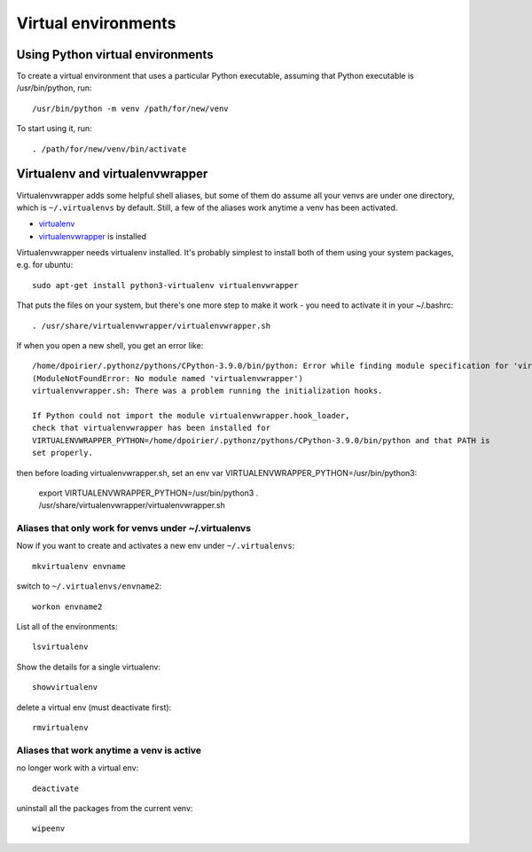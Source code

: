 Virtual environments
====================

Using Python virtual environments
---------------------------------

To create a virtual environment that uses a particular Python executable,
assuming that Python executable is /usr/bin/python, run::

    /usr/bin/python -m venv /path/for/new/venv

To start using it, run::

    . /path/for/new/venv/bin/activate

Virtualenv and virtualenvwrapper
--------------------------------

Virtualenvwrapper adds some helpful shell aliases, but some of them do assume
all your venvs are under one directory, which is ``~/.virtualenvs`` by default.
Still, a few of the aliases work anytime a venv has been activated.

* `virtualenv <https://virtualenv.pypa.io/en/latest/>`_
* `virtualenvwrapper <https://virtualenvwrapper.readthedocs.io/en/latest/>`_ is installed

Virtualenvwrapper needs virtualenv installed. It's probably simplest to install
both of them using your system packages, e.g. for ubuntu::

    sudo apt-get install python3-virtualenv virtualenvwrapper

That puts the files on your system, but there's one more step to make it work - you
need to activate it in your ~/.bashrc::

    . /usr/share/virtualenvwrapper/virtualenvwrapper.sh

If when you open a new shell, you get an error like::

    /home/dpoirier/.pythonz/pythons/CPython-3.9.0/bin/python: Error while finding module specification for 'virtualenvwrapper.hook_loader'
    (ModuleNotFoundError: No module named 'virtualenvwrapper')
    virtualenvwrapper.sh: There was a problem running the initialization hooks.

    If Python could not import the module virtualenvwrapper.hook_loader,
    check that virtualenvwrapper has been installed for
    VIRTUALENVWRAPPER_PYTHON=/home/dpoirier/.pythonz/pythons/CPython-3.9.0/bin/python and that PATH is
    set properly.

then before loading virtualenvwrapper.sh, set an env var VIRTUALENVWRAPPER_PYTHON=/usr/bin/python3:

    export VIRTUALENVWRAPPER_PYTHON=/usr/bin/python3
    . /usr/share/virtualenvwrapper/virtualenvwrapper.sh

Aliases that only work for venvs under ~/.virtualenvs
.....................................................

Now if you want to create and activates a new env
under ``~/.virtualenvs``::

    mkvirtualenv envname

switch to ``~/.virtualenvs/envname2``::

    workon envname2

List all of the environments::

    lsvirtualenv

Show the details for a single virtualenv::

    showvirtualenv

delete a virtual env (must deactivate first)::

    rmvirtualenv

Aliases that work anytime a venv is active
..........................................

no longer work with a virtual env::

    deactivate

uninstall all the packages from the current venv::

    wipeenv
